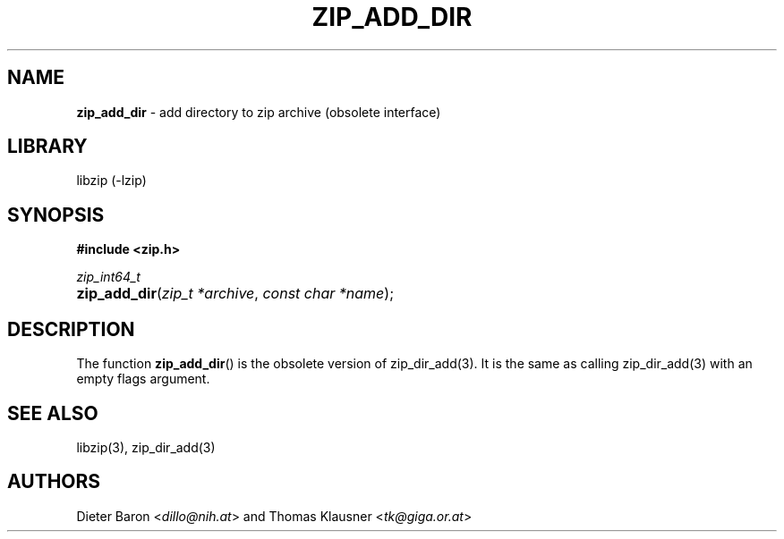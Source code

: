 .TH "ZIP_ADD_DIR" "3" "November 13, 2017" "NiH" "Library Functions Manual"
.nh
.if n .ad l
.SH "NAME"
\fBzip_add_dir\fR
\- add directory to zip archive (obsolete interface)
.SH "LIBRARY"
libzip (-lzip)
.SH "SYNOPSIS"
\fB#include <zip.h>\fR
.sp
\fIzip_int64_t\fR
.PD 0
.HP 4n
\fBzip_add_dir\fR(\fIzip_t\ *archive\fR, \fIconst\ char\ *name\fR);
.PD
.SH "DESCRIPTION"
The function
\fBzip_add_dir\fR()
is the obsolete version of
zip_dir_add(3).
It is the same as calling
zip_dir_add(3)
with an empty flags argument.
.SH "SEE ALSO"
libzip(3),
zip_dir_add(3)
.SH "AUTHORS"
Dieter Baron <\fIdillo@nih.at\fR>
and
Thomas Klausner <\fItk@giga.or.at\fR>
